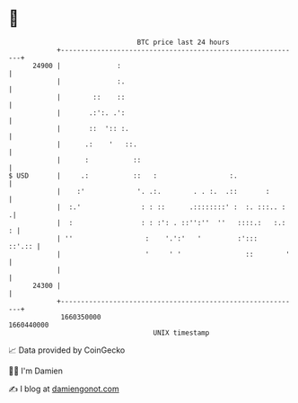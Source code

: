 * 👋

#+begin_example
                                   BTC price last 24 hours                    
               +------------------------------------------------------------+ 
         24900 |              :                                             | 
               |              :.                                            | 
               |        ::    ::                                            | 
               |       .:':. .':                                            | 
               |       ::  ':: :.                                           | 
               |      .:    '   ::.                                         | 
               |      :           ::                                        | 
   $ USD       |     .:           ::   :                  :.                | 
               |    :'             '. .:.        . . :.  .::       :        | 
               |  :.'               : : ::      .::::::::' :  :. :::.. :   .| 
               |  :                 : : :': . ::'':''  ''   ::::.:   :.:  : | 
               | ''                  :    '.':'   '         :':::    ::'.:: | 
               |                     '     ' '                ::        '   | 
               |                                                            | 
         24300 |                                                            | 
               +------------------------------------------------------------+ 
                1660350000                                        1660440000  
                                       UNIX timestamp                         
#+end_example
📈 Data provided by CoinGecko

🧑‍💻 I'm Damien

✍️ I blog at [[https://www.damiengonot.com][damiengonot.com]]
